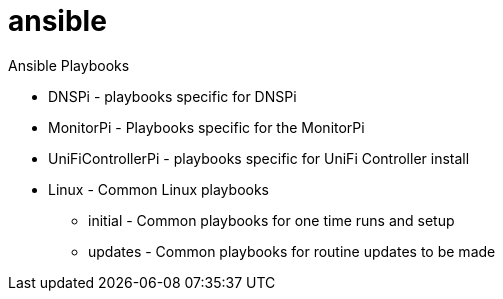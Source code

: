 = ansible

Ansible Playbooks

* DNSPi - playbooks specific for DNSPi
* MonitorPi - Playbooks specific for the MonitorPi
* UniFiControllerPi - playbooks specific for UniFi Controller install
* Linux - Common Linux playbooks
** initial - Common playbooks for one time runs and setup
** updates - Common playbooks for routine updates to be made
